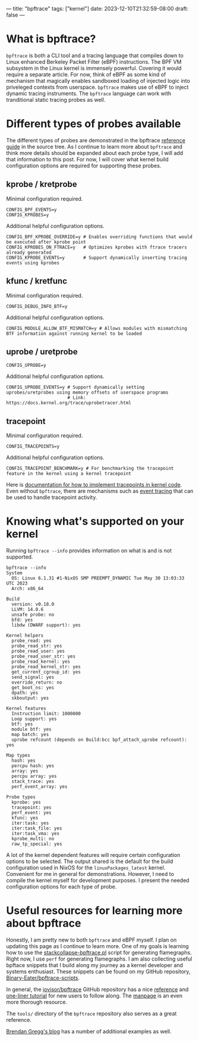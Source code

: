 ---
title: "bpftrace"
tags: ["kernel"]
date: 2023-12-10T21:32:59-08:00
draft: false
---

* What is bpftrace?

~bpftrace~ is both a CLI tool and a tracing language that compiles down to Linux
enhanced Berkeley Packet Filter (eBPF) instructions. The BPF VM subsystem in the
Linux kernel is immensely powerful. Covering it would require a separate
article. For now, think of eBPF as some kind of mechanism that magically enables
sandboxed loading of injected logic into priveleged contexts from userspace.
~bpftrace~ makes use of eBPF to inject dynamic tracing instruments. The
~bpftrace~ language can work with tranditional static tracing probes as well.

* Different types of probes available

The different types of probes are demonstrated in the bpftrace [[https://github.com/iovisor/bpftrace/blob/master/docs/reference_guide.md#probes][reference guide]]
in the source tree. As I continue to learn more about ~bpftrace~ and think more
details should be expanded about each probe type, I will add that information to
this post. For now, I will cover what kernel build configuration options are
required for supporting these probes.

** kprobe / kretprobe

Minimal configuration required.

#+BEGIN_SRC
  CONFIG_BPF_EVENTS=y
  CONFIG_KPROBES=y
#+END_SRC

Additional helpful configuration options.

#+BEGIN_SRC
  CONFIG_BPF_KPROBE_OVERRIDE=y # Enables overriding functions that would be executed after kprobe point
  CONFIG_KPROBES_ON_FTRACE=y   # Optimizes kprobes with ftrace tracers already generated
  CONFIG_KPROBE_EVENTS=y       # Support dynamically inserting tracing events using kprobes
#+END_SRC

** kfunc / kretfunc

Minimal configuration required.

#+BEGIN_SRC
  CONFIG_DEBUG_INFO_BTF=y
#+END_SRC

Additional helpful configuration options.

#+BEGIN_SRC
  CONFIG_MODULE_ALLOW_BTF_MISMATCH=y # Allows modules with mismatching BTF information against running kernel to be loaded
#+END_SRC

** uprobe / uretprobe

#+BEGIN_SRC
  CONFIG_UPROBE=y
#+END_SRC

Additional helpful configuration options.

#+BEGIN_SRC
  CONFIG_UPROBE_EVENTS=y # Support dynamically setting uprobes/uretprobes using memory offsets of userspace programs
                         # Link: https://docs.kernel.org/trace/uprobetracer.html
#+END_SRC

** tracepoint

Minimal configuration required.

#+BEGIN_SRC
  CONFIG_TRACEPOINTS=y
#+END_SRC

Additional helpful configuration options.

#+BEGIN_SRC
  CONFIG_TRACEPOINT_BENCHMARK=y # For benchmarking the tracepoint feature in the kernel using a kernel tracepoint
#+END_SRC

Here is [[https://docs.kernel.org/trace/tracepoints.html][documentation for how to implement tracepoints in kernel code]]. Even
without ~bpftrace~, there are mechanisms such as [[https://docs.kernel.org/trace/events.html][event tracing]] that can be used
to handle tracepoint activity.

* Knowing what's supported on your kernel

Running ~bpftrace --info~ provides information on what is and is not supported.

#+BEGIN_EXAMPLE
bpftrace --info
System
  OS: Linux 6.1.31 #1-NixOS SMP PREEMPT_DYNAMIC Tue May 30 13:03:33 UTC 2023
  Arch: x86_64

Build
  version: v0.18.0
  LLVM: 14.0.6
  unsafe probe: no
  bfd: yes
  libdw (DWARF support): yes

Kernel helpers
  probe_read: yes
  probe_read_str: yes
  probe_read_user: yes
  probe_read_user_str: yes
  probe_read_kernel: yes
  probe_read_kernel_str: yes
  get_current_cgroup_id: yes
  send_signal: yes
  override_return: no
  get_boot_ns: yes
  dpath: yes
  skboutput: yes

Kernel features
  Instruction limit: 1000000
  Loop support: yes
  btf: yes
  module btf: yes
  map batch: yes
  uprobe refcount (depends on Build:bcc bpf_attach_uprobe refcount): yes

Map types
  hash: yes
  percpu hash: yes
  array: yes
  percpu array: yes
  stack_trace: yes
  perf_event_array: yes

Probe types
  kprobe: yes
  tracepoint: yes
  perf_event: yes
  kfunc: yes
  iter:task: yes
  iter:task_file: yes
  iter:task_vma: yes
  kprobe_multi: no
  raw_tp_special: yes
#+END_EXAMPLE

A lot of the kernel dependent features will require certain configuration
options to be selected. The output shared is the default for the build
configuration used in NixOS for the ~linuxPackages_latest~ kernel. Convenient
for me in general for demonstrations. However, I need to compile the kernel
myself for development purposes. I present the needed configuration options for
each type of probe.

* Useful resources for learning more about bpftrace

Honestly, I am pretty new to both ~bpftrace~ and eBPF myself. I plan on updating
this page as I continue to learn more. One of my goals is learning how to use
the [[https://github.com/brendangregg/FlameGraph/blob/master/stackcollapse-bpftrace.pl][stackcollapse-bpftrace.pl]] script for generating flamegraphs. Right now, I
use ~perf~ for generating flamegraphs. I am also collecting useful bpftace
snippets that I build along my journey as a kernel developer and systems
enthusiast. These snippets can be found on my GitHub repository,
[[https://github.com/Binary-Eater/bpftrace-scripts][Binary-Eater/bpftrace-scripts]].

In general, the [[https://github.com/iovisor/bpftrace][iovisor/bpftrace]] GitHub repository has a nice [[https://github.com/iovisor/bpftrace/blob/master/docs/reference_guide.md][reference]] and
[[https://github.com/iovisor/bpftrace/blob/master/docs/tutorial_one_liners.md][one-liner tutorial]] for new users to follow along. The [[https://github.com/iovisor/bpftrace/blob/master/man/adoc/bpftrace.adoc][manpage]] is an even more
thorough resource.

The ~tools/~ directory of the ~bpftrace~ repository also serves as a great
reference.

[[https://www.brendangregg.com/index.html][Brendan Gregg's blog]] has a number of additional examples as well.
